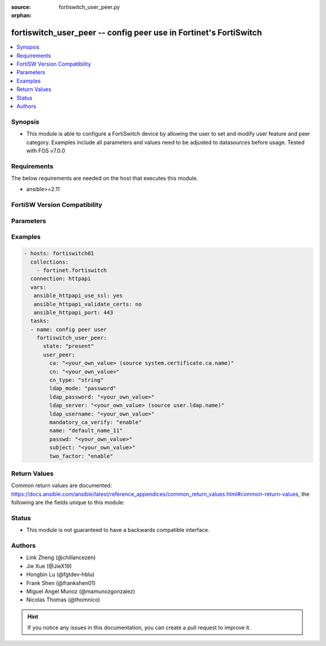 :source: fortiswitch_user_peer.py

:orphan:

.. fortiswitch_user_peer:

fortiswitch_user_peer -- config peer use in Fortinet's FortiSwitch
++++++++++++++++++++++++++++++++++++++++++++++++++++++++++++++++++

.. versionadded:: 2.11

.. contents::
   :local:
   :depth: 1


Synopsis
--------
- This module is able to configure a FortiSwitch device by allowing the user to set and modify user feature and peer category. Examples include all parameters and values need to be adjusted to datasources before usage. Tested with FOS v7.0.0



Requirements
------------
The below requirements are needed on the host that executes this module.

- ansible>=2.11


FortiSW Version Compatibility
-----------------------------


.. raw:: html

 <br>
 <table>
 <tr>
 <td></td>
 <td><code class="docutils literal notranslate">v7.0.0 </code></td>
 <td><code class="docutils literal notranslate">v7.0.1 </code></td>
 <td><code class="docutils literal notranslate">v7.0.2 </code></td>
 <td><code class="docutils literal notranslate">v7.0.3 </code></td>
 </tr>
 <tr>
 <td>fortiswitch_user_peer</td>
 <td>yes</td>
 <td>yes</td>
 <td>yes</td>
 <td>yes</td>
 </tr>
 </table>
 <p>



Parameters
----------


.. raw:: html

    <ul>
    <li> <span class="li-head">enable_log</span> - Enable/Disable logging for task. <span class="li-normal">type: bool</span> <span class="li-required">required: false</span> <span class="li-normal">default: False</span> </li>
    <li> <span class="li-head">member_path</span> - Member attribute path to operate on. <span class="li-normal">type: str</span> </li>
    <li> <span class="li-head">member_state</span> - Add or delete a member under specified attribute path. <span class="li-normal">type: str</span> <span class="li-normal">choices: present, absent</span> </li>
    <li> <span class="li-head">state</span> - Indicates whether to create or remove the object. <span class="li-normal">type: str</span> <span class="li-required">required: true</span> <span class="li-normal">choices: present, absent</span> </li>
    <li> <span class="li-head">user_peer</span> - config peer user <span class="li-normal">type: dict</span> </li>
        <ul class="ul-self">
        <li> <span class="li-head">ca</span> - peer certificate CA (CA name in local) Source system.certificate.ca.name. <span class="li-normal">type: str</span> </li>
        <li> <span class="li-head">cn</span> - peer certificate common name <span class="li-normal">type: str</span> </li>
        <li> <span class="li-head">cn_type</span> - peer certificate common name type <span class="li-normal">type: str</span> <span class="li-normal">choices: string, email, FQDN, ipv4, ipv6</span> </li>
        <li> <span class="li-head">ldap_mode</span> - peer ldap mode <span class="li-normal">type: str</span> <span class="li-normal">choices: password, principal-name</span> </li>
        <li> <span class="li-head">ldap_password</span> - password for LDAP server bind <span class="li-normal">type: str</span> </li>
        <li> <span class="li-head">ldap_server</span> - LDAP server for access rights check Source user.ldap.name. <span class="li-normal">type: str</span> </li>
        <li> <span class="li-head">ldap_username</span> - username for LDAP server bind <span class="li-normal">type: str</span> </li>
        <li> <span class="li-head">mandatory_ca_verify</span> - mandatory CA verify <span class="li-normal">type: str</span> <span class="li-normal">choices: enable, disable</span> </li>
        <li> <span class="li-head">name</span> - peer name <span class="li-normal">type: str</span> <span class="li-required">required: true</span> </li>
        <li> <span class="li-head">passwd</span> - Config user password <span class="li-normal">type: str</span> </li>
        <li> <span class="li-head">subject</span> - peer certificate name constraints <span class="li-normal">type: str</span> </li>
        <li> <span class="li-head">two_factor</span> - Enable 2-factor authentication (certificate + password) <span class="li-normal">type: str</span> <span class="li-normal">choices: enable, disable</span> </li>
        </ul>
    </ul>


Examples
--------

.. code-block:: yaml+jinja
    
    - hosts: fortiswitch01
      collections:
        - fortinet.fortiswitch
      connection: httpapi
      vars:
       ansible_httpapi_use_ssl: yes
       ansible_httpapi_validate_certs: no
       ansible_httpapi_port: 443
      tasks:
      - name: config peer user
        fortiswitch_user_peer:
          state: "present"
          user_peer:
            ca: "<your_own_value> (source system.certificate.ca.name)"
            cn: "<your_own_value>"
            cn_type: "string"
            ldap_mode: "password"
            ldap_password: "<your_own_value>"
            ldap_server: "<your_own_value> (source user.ldap.name)"
            ldap_username: "<your_own_value>"
            mandatory_ca_verify: "enable"
            name: "default_name_11"
            passwd: "<your_own_value>"
            subject: "<your_own_value>"
            two_factor: "enable"
    


Return Values
-------------
Common return values are documented: https://docs.ansible.com/ansible/latest/reference_appendices/common_return_values.html#common-return-values, the following are the fields unique to this module:

.. raw:: html

    <ul>

    <li> <span class="li-return">build</span> - Build number of the fortiSwitch image <span class="li-normal">returned: always</span> <span class="li-normal">type: str</span> <span class="li-normal">sample: 1547</span></li>
    <li> <span class="li-return">http_method</span> - Last method used to provision the content into FortiSwitch <span class="li-normal">returned: always</span> <span class="li-normal">type: str</span> <span class="li-normal">sample: PUT</span></li>
    <li> <span class="li-return">http_status</span> - Last result given by FortiSwitch on last operation applied <span class="li-normal">returned: always</span> <span class="li-normal">type: str</span> <span class="li-normal">sample: 200</span></li>
    <li> <span class="li-return">mkey</span> - Master key (id) used in the last call to FortiSwitch <span class="li-normal">returned: success</span> <span class="li-normal">type: str</span> <span class="li-normal">sample: id</span></li>
    <li> <span class="li-return">name</span> - Name of the table used to fulfill the request <span class="li-normal">returned: always</span> <span class="li-normal">type: str</span> <span class="li-normal">sample: urlfilter</span></li>
    <li> <span class="li-return">path</span> - Path of the table used to fulfill the request <span class="li-normal">returned: always</span> <span class="li-normal">type: str</span> <span class="li-normal">sample: webfilter</span></li>
    <li> <span class="li-return">serial</span> - Serial number of the unit <span class="li-normal">returned: always</span> <span class="li-normal">type: str</span> <span class="li-normal">sample: FS1D243Z13000122</span></li>
    <li> <span class="li-return">status</span> - Indication of the operation's result <span class="li-normal">returned: always</span> <span class="li-normal">type: str</span> <span class="li-normal">sample: success</span></li>
    <li> <span class="li-return">version</span> - Version of the FortiSwitch <span class="li-normal">returned: always</span> <span class="li-normal">type: str</span> <span class="li-normal">sample: v7.0.0</span></li>
    </ul>

Status
------

- This module is not guaranteed to have a backwards compatible interface.


Authors
-------

- Link Zheng (@chillancezen)
- Jie Xue (@JieX19)
- Hongbin Lu (@fgtdev-hblu)
- Frank Shen (@frankshen01)
- Miguel Angel Munoz (@mamunozgonzalez)
- Nicolas Thomas (@thomnico)


.. hint::
    If you notice any issues in this documentation, you can create a pull request to improve it.
